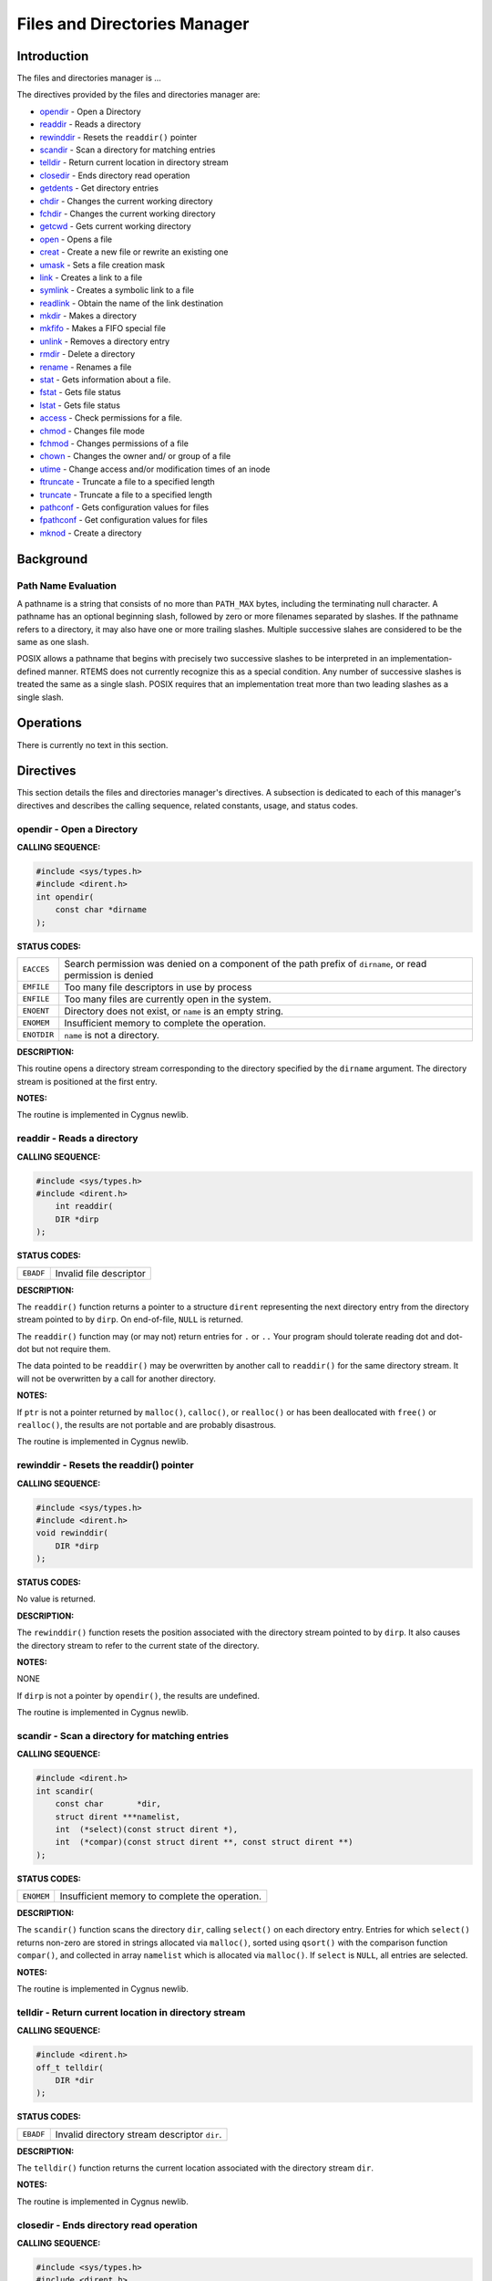 .. comment SPDX-License-Identifier: CC-BY-SA-4.0

.. Copyright (C) 1988, 2002 On-Line Applications Research Corporation (OAR)

Files and Directories Manager
#############################

Introduction
============

The files and directories manager is ...

The directives provided by the files and directories manager are:

- opendir_ - Open a Directory

- readdir_ - Reads a directory

- rewinddir_ - Resets the ``readdir()`` pointer

- scandir_ - Scan a directory for matching entries

- telldir_ - Return current location in directory stream

- closedir_ - Ends directory read operation

- getdents_ - Get directory entries

- chdir_ - Changes the current working directory

- fchdir_ - Changes the current working directory

- getcwd_ - Gets current working directory

- open_ - Opens a file

- creat_ - Create a new file or rewrite an existing one

- umask_ - Sets a file creation mask

- link_ - Creates a link to a file

- symlink_ - Creates a symbolic link to a file

- readlink_ - Obtain the name of the link destination

- mkdir_ - Makes a directory

- mkfifo_ - Makes a FIFO special file

- unlink_ - Removes a directory entry

- rmdir_ - Delete a directory

- rename_ - Renames a file

- stat_ - Gets information about a file.

- fstat_ - Gets file status

- lstat_ - Gets file status

- access_ - Check permissions for a file.

- chmod_ - Changes file mode

- fchmod_ - Changes permissions of a file

- chown_ - Changes the owner and/ or group of a file

- utime_ - Change access and/or modification times of an inode

- ftruncate_ - Truncate a file to a specified length

- truncate_ - Truncate a file to a specified length

- pathconf_ - Gets configuration values for files

- fpathconf_ - Get configuration values for files

- mknod_ - Create a directory

Background
==========

Path Name Evaluation
--------------------

A pathname is a string that consists of no more than ``PATH_MAX`` bytes,
including the terminating null character. A pathname has an optional beginning
slash, followed by zero or more filenames separated by slashes.  If the
pathname refers to a directory, it may also have one or more trailing
slashes. Multiple successive slahes are considered to be the same as one slash.

POSIX allows a pathname that begins with precisely two successive slashes to be
interpreted in an implementation-defined manner. RTEMS does not currently
recognize this as a special condition. Any number of successive slashes is
treated the same as a single slash. POSIX requires that an implementation treat
more than two leading slashes as a single slash.

Operations
==========

There is currently no text in this section.

Directives
==========

This section details the files and directories manager's directives.  A
subsection is dedicated to each of this manager's directives and describes the
calling sequence, related constants, usage, and status codes.

.. _opendir:

opendir - Open a Directory
--------------------------
.. index:: opendir
.. index:: open a directory

**CALLING SEQUENCE:**

.. code-block:: c

    #include <sys/types.h>
    #include <dirent.h>
    int opendir(
        const char *dirname
    );

**STATUS CODES:**

.. list-table::
 :class: rtems-table

 * - ``EACCES``
   - Search permission was denied on a component of the path prefix of
     ``dirname``, or read permission is denied
 * - ``EMFILE``
   - Too many file descriptors in use by process
 * - ``ENFILE``
   - Too many files are currently open in the system.
 * - ``ENOENT``
   - Directory does not exist, or ``name`` is an empty string.
 * - ``ENOMEM``
   - Insufficient memory to complete the operation.
 * - ``ENOTDIR``
   - ``name`` is not a directory.

**DESCRIPTION:**

This routine opens a directory stream corresponding to the
directory specified by the ``dirname`` argument. The
directory stream is positioned at the first entry.

**NOTES:**

The routine is implemented in Cygnus newlib.

.. _readdir:

readdir - Reads a directory
---------------------------
.. index:: readdir
.. index:: reads a directory

**CALLING SEQUENCE:**

.. code-block:: c

    #include <sys/types.h>
    #include <dirent.h>
        int readdir(
        DIR *dirp
    );

**STATUS CODES:**

.. list-table::
 :class: rtems-table

 * - ``EBADF``
   - Invalid file descriptor

**DESCRIPTION:**

The ``readdir()`` function returns a pointer to a structure ``dirent``
representing the next directory entry from the directory stream pointed to by
``dirp``. On end-of-file, ``NULL`` is returned.

The ``readdir()`` function may (or may not) return entries for ``.`` or ``..``
Your program should tolerate reading dot and dot-dot but not require them.

The data pointed to be ``readdir()`` may be overwritten by another call to
``readdir()`` for the same directory stream. It will not be overwritten by a
call for another directory.

**NOTES:**

If ``ptr`` is not a pointer returned by ``malloc()``, ``calloc()``, or
``realloc()`` or has been deallocated with ``free()`` or ``realloc()``, the
results are not portable and are probably disastrous.

The routine is implemented in Cygnus newlib.

.. _rewinddir:

rewinddir - Resets the readdir() pointer
----------------------------------------
.. index:: rewinddir
.. index:: resets the readdir() pointer

**CALLING SEQUENCE:**

.. code-block:: c

    #include <sys/types.h>
    #include <dirent.h>
    void rewinddir(
        DIR *dirp
    );

**STATUS CODES:**

No value is returned.

**DESCRIPTION:**

The ``rewinddir()`` function resets the position associated with the directory
stream pointed to by ``dirp``. It also causes the directory stream to refer to
the current state of the directory.

**NOTES:**

NONE

If ``dirp`` is not a pointer by ``opendir()``, the results are undefined.

The routine is implemented in Cygnus newlib.

.. _scandir:

scandir - Scan a directory for matching entries
-----------------------------------------------
.. index:: scandir
.. index:: scan a directory for matching entries

**CALLING SEQUENCE:**

.. code-block:: c

    #include <dirent.h>
    int scandir(
        const char       *dir,
        struct dirent ***namelist,
        int  (*select)(const struct dirent *),
        int  (*compar)(const struct dirent **, const struct dirent **)
    );

**STATUS CODES:**

.. list-table::
 :class: rtems-table

 * - ``ENOMEM``
   - Insufficient memory to complete the operation.

**DESCRIPTION:**

The ``scandir()`` function scans the directory ``dir``, calling ``select()`` on
each directory entry. Entries for which ``select()`` returns non-zero are
stored in strings allocated via ``malloc()``, sorted using ``qsort()`` with the
comparison function ``compar()``, and collected in array ``namelist`` which is
allocated via ``malloc()``.  If ``select`` is ``NULL``, all entries are
selected.

**NOTES:**

The routine is implemented in Cygnus newlib.

.. _telldir:

telldir - Return current location in directory stream
-----------------------------------------------------
.. index:: telldir
.. index:: return current location in directory stream

**CALLING SEQUENCE:**

.. code-block:: c

    #include <dirent.h>
    off_t telldir(
        DIR *dir
    );

**STATUS CODES:**

.. list-table::
 :class: rtems-table

 * - ``EBADF``
   - Invalid directory stream descriptor ``dir``.

**DESCRIPTION:**

The ``telldir()`` function returns the current location associated with the
directory stream ``dir``.

**NOTES:**

The routine is implemented in Cygnus newlib.

.. _closedir:

closedir - Ends directory read operation
----------------------------------------
.. index:: closedir
.. index:: ends directory read operation

**CALLING SEQUENCE:**

.. code-block:: c

    #include <sys/types.h>
    #include <dirent.h>
    int closedir(
        DIR *dirp
    );

**STATUS CODES:**

.. list-table::
 :class: rtems-table

 * - ``EBADF``
   - Invalid file descriptor

**DESCRIPTION:**

The directory stream associated with ``dirp`` is closed.  The value in ``dirp``
may not be usable after a call to ``closedir()``.

**NOTES:**

NONE

The argument to ``closedir()`` must be a pointer returned by ``opendir()``. If
it is not, the results are not portable and most likely unpleasant.

The routine is implemented in Cygnus newlib.

.. _chdir:

chdir - Changes the current working directory
---------------------------------------------
.. index:: chdir
.. index:: changes the current working directory

**CALLING SEQUENCE:**

.. code-block:: c

    #include <unistd.h>
    int chdir(
        const char *path
    );

**STATUS CODES:**

On error, this routine returns -1 and sets ``errno`` to one of the following:

.. list-table::
 :class: rtems-table

 * - ``EACCES``
   - Search permission is denied for a directory in a file's path prefix.
 * - ``ENAMETOOLONG``
   - Length of a filename string exceeds ``PATH_MAX`` and ``_POSIX_NO_TRUNC``
     is in effect.
 * - ``ENOENT``
   - A file or directory does not exist.
 * - ``ENOTDIR``
   - A component of the specified pathname was not a directory when directory
     was expected.

**DESCRIPTION:**

The ``chdir()`` function causes the directory named by ``path`` to become the
current working directory; that is, the starting point for searches of
pathnames not beginning with a slash.

If ``chdir()`` detects an error, the current working directory is not changed.

**NOTES:**

NONE

.. _fchdir:

fchdir - Changes the current working directory
----------------------------------------------
.. index:: fchdir
.. index:: changes the current working directory

**CALLING SEQUENCE:**

.. code-block:: c

    #include <unistd.h>
    int fchdir(
        int fd
    );

**STATUS CODES:**

On error, this routine returns -1 and sets ``errno`` to one of the following:

.. list-table::
 :class: rtems-table

 * - ``EACCES``
   - Search permission is denied for a directory in a file's path prefix.
 * - ``ENAMETOOLONG``
   - Length of a filename string exceeds ``PATH_MAX`` and ``_POSIX_NO_TRUNC``
     is in effect.
 * - ``ENOENT``
   - A file or directory does not exist.
 * - ``ENOTDIR``
   - A component of the specified pathname was not a directory when directory
     was expected.

**DESCRIPTION:**

The ``fchdir()`` function causes the directory named by ``fd`` to become the
current working directory; that is, the starting point for searches of
pathnames not beginning with a slash.

If ``fchdir()`` detects an error, the current working directory is not changed.

**NOTES:**

NONE

.. _getcwd:

getcwd - Gets current working directory
---------------------------------------
.. index:: getcwd
.. index:: gets current working directory

**CALLING SEQUENCE:**

.. code-block:: c

    #include <unistd.h>
    int getcwd( void );

**STATUS CODES:**

.. list-table::
 :class: rtems-table

 * - ``EINVAL``
   - Invalid argument
 * - ``ERANGE``
   - Result is too large
 * - ``EACCES``
   - Search permission is denied for a directory in a file's path prefix.

**DESCRIPTION:**

The ``getcwd()`` function copies the absolute pathname of the current working
directory to the character array pointed to by ``buf``. The ``size`` argument
is the number of bytes available in ``buf``

**NOTES:**

There is no way to determine the maximum string length that ``fetcwd()`` may
need to return. Applications should tolerate getting ``ERANGE`` and allocate a
larger buffer.

It is possible for ``getcwd()`` to return EACCES if, say, ``login`` puts the
process into a directory without read access.

The 1988 standard uses ``int`` instead of ``size_t`` for the second parameter.

.. _open:

open - Opens a file
-------------------
.. index:: open
.. index:: opens a file

**CALLING SEQUENCE:**

.. code-block:: c

    #include <sys/types.h>
    #include <sys/stat.h>
    #include <fcntl.h>
    int open(
        const char *path,
        int         oflag,
        mode_t      mode
    );

**STATUS CODES:**

.. list-table::
 :class: rtems-table

 * - ``EACCES``
   - Search permission is denied for a directory in a file's path prefix.
 * - ``EEXIST``
   - The named file already exists.
 * - ``EINTR``
   - Function was interrupted by a signal.
 * - ``EISDIR``
   - Attempt to open a directory for writing or to rename a file to be a
     directory.
 * - ``EMFILE``
   - Too many file descriptors are in use by this process.
 * - ``ENAMETOOLONG``
   - Length of a filename string exceeds ``PATH_MAX`` and ``_POSIX_NO_TRUNC``
     is in effect.
 * - ``ENFILE``
   - Too many files are currently open in the system.
 * - ``ENOENT``
   - A file or directory does not exist.
 * - ``ENOSPC``
   - No space left on disk.
 * - ``ENOTDIR``
   - A component of the specified pathname was not a directory when a directory
     was expected.
 * - ``ENXIO``
   - No such device. This error may also occur when a device is not ready, for
     example, a tape drive is off-line.
 * - ``EROFS``
   - Read-only file system.

**DESCRIPTION:**

The ``open`` function establishes a connection between a file and a file
descriptor. The file descriptor is a small integer that is used by I/O
functions to reference the file. The ``path`` argument points to the pathname
for the file.

The ``oflag`` argument is the bitwise inclusive OR of the values of symbolic
constants. The programmer must specify exactly one of the following three
symbols:

.. list-table::
 :class: rtems-table

 * - ``O_RDONLY``
   - Open for reading only.
 * - ``O_WRONLY``
   - Open for writing only.
 * - ``O_RDWR``
   - Open for reading and writing.

Any combination of the following symbols may also be used.

.. list-table::
 :class: rtems-table

 * - ``O_APPEND``
   - Set the file offset to the end-of-file prior to each write.
 * - ``O_CREAT``
   - If the file does not exist, allow it to be created. This flag indicates
     that the ``mode`` argument is present in the call to ``open``.
 * - ``O_EXCL``
   - This flag may be used only if ``O_CREAT`` is also set. It causes the call
     to ``open`` to fail if the file already exists.
 * - ``O_NOCTTY``
   - Do not assign controlling terminal.
 * - ``O_NONBLOCK``
   - Do no wait for the device or file to be ready or available. After the file
     is open, the ``read`` and ``write`` calls return immediately. If the
     process would be delayed in the read or write opermation, -1 is returned
     and``errno`` is set to ``EAGAIN`` instead of blocking the caller.
 * - ``O_TRUNC``
   - This flag should be used only on ordinary files opened for writing. It
     causes the file to be tuncated to zero length..

Upon successful completion, ``open`` returns a non-negative file descriptor.

**NOTES:**

NONE

.. _creat:

creat - Create a new file or rewrite an existing one
----------------------------------------------------
.. index:: creat
.. index:: create a new file or rewrite an existing one

**CALLING SEQUENCE:**

.. code-block:: c

    #include <sys/types.h>
    #include <sys/stat.h>
    #include <fcntl.h>
    int creat(
        const char *path,
        mode_t      mode
    );

**STATUS CODES:**

.. list-table::
 :class: rtems-table

 * - ``EEXIST``
   - ``path`` already exists and ``O_CREAT`` and ``O_EXCL`` were used.
 * - ``EISDIR``
   - ``path`` refers to a directory and the access requested involved writing
 * - ``ETXTBSY``
   - ``path`` refers to an executable image which is currently being executed
     and write access was requested
 * - ``EFAULT``
   - ``path`` points outside your accessible address space
 * - ``EACCES``
   - The requested access to the file is not allowed, or one of the directories
     in ``path`` did not allow search (execute) permission.
 * - ``ENAMETOOLONG``
   - ``path`` was too long.
 * - ``ENOENT``
   - A directory component in ``path`` does not exist or is a dangling symbolic
     link.
 * - ``ENOTDIR``
   - A component used as a directory in ``path`` is not, in fact, a directory.
 * - ``EMFILE``
   - The process alreadyh has the maximum number of files open.
 * - ``ENFILE``
   - The limit on the total number of files open on the system has been
     reached.
 * - ``ENOMEM``
   - Insufficient kernel memory was available.
 * - ``EROFS``
   - ``path`` refers to a file on a read-only filesystem and write access was
     requested

**DESCRIPTION:**

``creat`` attempts to create a file and return a file descriptor for use in
read, write, etc.

**NOTES:**

NONE

The routine is implemented in Cygnus newlib.

.. _umask:

umask - Sets a file creation mask.
----------------------------------
.. index:: umask
.. index:: sets a file creation mask.

**CALLING SEQUENCE:**

.. code-block:: c

    #include <sys/types.h>
    #include <sys/stat.h>
    mode_t umask(
        mode_t cmask
    );

**STATUS CODES:**

**DESCRIPTION:**

The ``umask()`` function sets the process file creation mask to ``cmask``.  The
file creation mask is used during ``open()``, ``creat()``, ``mkdir()``,
``mkfifo()`` calls to turn off permission bits in the ``mode`` argument.  Bit
positions that are set in ``cmask`` are cleared in the mode of the created
file.

**NOTES:**

NONE

The ``cmask`` argument should have only permission bits set. All other bits
should be zero.

In a system which supports multiple processes, the file creation mask is
inherited across ``fork()`` and ``exec()`` calls. This makes it possible to
alter the default permission bits of created files. RTEMS does not support
multiple processes so this behavior is not possible.

.. _link:

link - Creates a link to a file
-------------------------------
.. index:: link
.. index:: creates a link to a file

**CALLING SEQUENCE:**

.. code-block:: c

    #include <unistd.h>
    int link(
        const char *existing,
        const char *new
    );

**STATUS CODES:**

.. list-table::
 :class: rtems-table

 * - ``EACCES``
   - Search permission is denied for a directory in a file's path prefix
 * - ``EEXIST``
   - The named file already exists.
 * - ``EMLINK``
   - The number of links would exceed ``LINK_MAX``.
 * - ``ENAMETOOLONG``
   - Length of a filename string exceeds ``PATH_MAX`` and ``_POSIX_NO_TRUNC``
     is in effect.
 * - ``ENOENT``
   - A file or directory does not exist.
 * - ``ENOSPC``
   - No space left on disk.
 * - ``ENOTDIR``
   - A component of the specified pathname was not a directory when a directory
     was expected.
 * - ``EPERM``
   - Operation is not permitted. Process does not have the appropriate
     priviledges or permissions to perform the requested operations.
 * - ``EROFS``
   - Read-only file system.
 * - ``EXDEV``
   - Attempt to link a file to another file system.

**DESCRIPTION:**

The ``link()`` function atomically creates a new link for an existing file and
increments the link count for the file.

If the ``link()`` function fails, no directories are modified.

The ``existing`` argument should not be a directory.

The caller may (or may not) need permission to access the existing file.

**NOTES:**

NONE

.. _symlink:

symlink - Creates a symbolic link to a file
-------------------------------------------
.. index:: symlink
.. index:: creates a symbolic link to a file

**CALLING SEQUENCE:**

.. code-block:: c

    #include <unistd.h>
    int symlink(
        const char *topath,
        const char *frompath
    );

**STATUS CODES:**

.. list-table::
 :class: rtems-table

 * - ``EACCES``
   - Search permission is denied for a directory in a file's path prefix
 * - ``EEXIST``
   - The named file already exists.
 * - ``ENAMETOOLONG``
   - Length of a filename string exceeds ``PATH_MAX`` and ``_POSIX_NO_TRUNC``
     is in effect.
 * - ``ENOENT``
   - A file or directory does not exist.
 * - ``ENOSPC``
   - No space left on disk.
 * - ``ENOTDIR``
   - A component of the specified pathname was not a directory when a directory
     was expected.
 * - ``EPERM``
   - Operation is not permitted. Process does not have the appropriate
     priviledges or permissions to perform the requested operations.
 * - ``EROFS``
   - Read-only file system.

**DESCRIPTION:**

The ``symlink()`` function creates a symbolic link from the frombath to the
topath. The symbolic link will be interpreted at run-time.

If the ``symlink()`` function fails, no directories are modified.

The caller may (or may not) need permission to access the existing file.

**NOTES:**

NONE

.. _readlink:

readlink - Obtain the name of a symbolic link destination
---------------------------------------------------------
.. index:: readlink
.. index:: obtain the name of a symbolic link destination

**CALLING SEQUENCE:**

.. code-block:: c

    #include <unistd.h>
    int readlink(
        const char *path,
        char       *buf,
        size_t      bufsize
    );

**STATUS CODES:**

.. list-table::
 :class: rtems-table

 * - ``EACCES``
   - Search permission is denied for a directory in a file's path prefix
 * - ``ENAMETOOLONG``
   - Length of a filename string exceeds ``PATH_MAX`` and ``_POSIX_NO_TRUNC``
     is in effect.
 * - ``ENOENT``
   - A file or directory does not exist.
 * - ``ENOTDIR``
   - A component of the prefix pathname was not a directory when a directory
     was expected.
 * - ``ELOOP``
   - Too many symbolic links were encountered in the pathname.
 * - ``EINVAL``
   - The pathname does not refer to a symbolic link
 * - ``EFAULT``
   - An invalid pointer was passed into the ``readlink()`` routine.

**DESCRIPTION:**

The ``readlink()`` function places the symbolic link destination into ``buf``
argument and returns the number of characters copied.

If the symbolic link destination is longer than bufsize characters the name
will be truncated.

**NOTES:**

NONE

.. _mkdir:

mkdir - Makes a directory
-------------------------
.. index:: mkdir
.. index:: makes a directory

**CALLING SEQUENCE:**

.. code-block:: c

    #include <sys/types.h>
    #include <sys/stat.h>
    int mkdir(
        const char *path,
        mode_t      mode
    );

**STATUS CODES:**

.. list-table::
 :class: rtems-table

 * - ``EACCES``
   - Search permission is denied for a directory in a file's path prefix
 * - ``EEXIST``
   - The name file already exist.
 * - ``EMLINK``
   - The number of links would exceed ``LINK_MAX``
 * - ``ENAMETOOLONG``
   - Length of a filename string exceeds ``PATH_MAX`` and ``_POSIX_NO_TRUNC``
     is in effect.
 * - ``ENOENT``
   - A file or directory does not exist.
 * - ``ENOSPC``
   - No space left on disk.
 * - ``ENOTDIR``
   - A component of the specified pathname was not a directory when a directory
     was expected.
 * - ``EROFS``
   - Read-only file system.

**DESCRIPTION:**

The ``mkdir()`` function creates a new diectory named ``path``. The permission
bits (modified by the file creation mask) are set from ``mode``.  The owner and
group IDs for the directory are set from the effective user ID and group ID.

The new directory may (or may not) contain entries for ``.`` and ``..`` but is
otherwise empty.

**NOTES:**

NONE

.. _mkfifo:

mkfifo - Makes a FIFO special file
----------------------------------
.. index:: mkfifo
.. index:: makes a fifo special file

**CALLING SEQUENCE:**

.. code-block:: c

    #include <sys/types.h>
    #include <sys/stat.h>
    int mkfifo(
        const char *path,
        mode_t      mode
    );

**STATUS CODES:**

.. list-table::
 :class: rtems-table

 * - ``EACCES``
   - Search permission is denied for a directory in a file's path prefix
 * - ``EEXIST``
   - The named file already exists.
 * - ``ENOENT``
   - A file or directory does not exist.
 * - ``ENOSPC``
   - No space left on disk.
 * - ``ENOTDIR``
   - A component of the specified ``path`` was not a directory when a directory
     was expected.
 * - ``EROFS``
   - Read-only file system.

**DESCRIPTION:**

The ``mkfifo()`` function creates a new FIFO special file named ``path``.  The
permission bits (modified by the file creation mask) are set from ``mode``. The
owner and group IDs for the FIFO are set from the efective user ID and
group ID.

**NOTES:**

NONE

.. _unlink:

unlink - Removes a directory entry
----------------------------------
.. index:: unlink
.. index:: removes a directory entry

**CALLING SEQUENCE:**

.. code-block:: c

    #include <unistd.h>
    int unlink(
        const char path
    );

**STATUS CODES:**

.. list-table::
 :class: rtems-table

 * - ``EACCES``
   - Search permission is denied for a directory in a file's path prefix
 * - ``EBUSY``
   - The directory is in use.
 * - ``ENAMETOOLONG``
   - Length of a filename string exceeds ``PATH_MAX`` and ``_POSIX_NO_TRUNC``
     is in effect.
 * - ``ENOENT``
   - A file or directory does not exist.
 * - ``ENOTDIR``
   - A component of the specified ``path`` was not a directory when a directory
     was expected.
 * - ``EPERM``
   - Operation is not permitted. Process does not have the appropriate
     priviledges or permissions to perform the requested operations.
 * - ``EROFS``
   - Read-only file system.

**DESCRIPTION:**

The ``unlink`` function removes the link named by ``path`` and decrements the
link count of the file referenced by the link. When the link count goes to zero
and no process has the file open, the space occupied by the file is freed and
the file is no longer accessible.

**NOTES:**

NONE

.. _rmdir:

rmdir - Delete a directory
--------------------------
.. index:: rmdir
.. index:: delete a directory

**CALLING SEQUENCE:**

.. code-block:: c

    #include <unistd.h>
    int rmdir(
        const char *pathname
    );

**STATUS CODES:**

.. list-table::
 :class: rtems-table

 * - ``EPERM``
   - The filesystem containing ``pathname`` does not support the removal of
     directories.
 * - ``EFAULT``
   - ``pathname`` points ouside your accessible address space.
 * - ``EACCES``
   - Write access to the directory containing ``pathname`` was not allowed for
     the process's effective uid, or one of the directories in``pathname`` did
     not allow search (execute) permission.
 * - ``EPERM``
   - The directory containing ``pathname`` has the stickybit (S_ISVTX) set and
     the process's effective uid is neither the uid of the file to be delected
     nor that of the director containing it.
 * - ``ENAMETOOLONG``
   - ``pathname`` was too long.
 * - ``ENOENT``
   - A dirctory component in ``pathname`` does not exist or is a dangling
     symbolic link.
 * - ``ENOTDIR``
   - ``pathname``, or a component used as a directory in ``pathname``, is not,
     in fact, a directory.
 * - ``ENOTEMPTY``
   - ``pathname`` contains entries other than . and .. .
 * - ``EBUSY``
   - ``pathname`` is the current working directory or root directory of some
     process
 * - ``EBUSY``
   - ``pathname`` is the current directory or root directory of some process.
 * - ``ENOMEM``
   - Insufficient kernel memory was available
 * - ``EROGS``
   - ``pathname`` refers to a file on a read-only filesystem.
 * - ``ELOOP``
   - ``pathname`` contains a reference to a circular symbolic link

**DESCRIPTION:**

``rmdir`` deletes a directory, which must be empty

**NOTES:**

NONE

.. _rename:

rename - Renames a file
-----------------------
.. index:: rename
.. index:: renames a file

**CALLING SEQUENCE:**

.. code-block:: c

    #include <unistd.h>
    int rename(
        const char *old,
        const char *new
    );

**STATUS CODES:**

.. list-table::
 :class: rtems-table

 * - ``EACCES``
   - Search permission is denied for a directory in a file's path prefix.
 * - ``EBUSY``
   - The directory is in use.
 * - ``EEXIST``
   - The named file already exists.
 * - ``EINVAL``
   - Invalid argument.
 * - ``EISDIR``
   - Attempt to open a directory for writing or to rename a file to be a
     directory.
 * - ``EMLINK``
   - The number of links would exceed ``LINK_MAX``.
 * - ``ENAMETOOLONG``
   - Length of a filename string exceeds ``PATH_MAX`` and ``_POSIX_NO_TRUNC``
     is in effect.
 * - ``ENOENT``
   - A file or directory does no exist.
 * - ``ENOSPC``
   - No space left on disk.
 * - ``ENOTDIR``
   - A component of the specified pathname was not a directory when a directory
     was expected.
 * - ``ENOTEMPTY``
   - Attempt to delete or rename a non-empty directory.
 * - ``EROFS``
   - Read-only file system
 * - ``EXDEV``
   - Attempt to link a file to another file system.

**DESCRIPTION:**

The ``rename()`` function causes the file known bo ``old`` to now be known as
``new``.

Ordinary files may be renamed to ordinary files, and directories may be renamed
to directories; however, files cannot be converted using ``rename()``. The
``new`` pathname may not contain a path prefix of ``old``.

**NOTES:**

If a file already exists by the name ``new``, it is removed. The ``rename()``
function is atomic. If the ``rename()`` detects an error, no files are
removed. This guarantees that the ``rename("x", "x")`` does not remove ``x``.

You may not rename dot or dot-dot.

The routine is implemented in Cygnus newlib using ``link()`` and ``unlink()``.

.. _stat:

stat - Gets information about a file
------------------------------------
.. index:: stat
.. index:: gets information about a file

**CALLING SEQUENCE:**

.. code-block:: c

    #include <sys/types.h>
    #include <sys/stat.h>
    int stat(
        const char  *path,
        struct stat *buf
    );

**STATUS CODES:**

.. list-table::
 :class: rtems-table

 * - ``EACCES``
   - Search permission is denied for a directory in a file's path prefix.
 * - ``EBADF``
   - Invalid file descriptor.
 * - ``ENAMETOOLONG``
   - Length of a filename string exceeds ``PATH_MAX`` and ``_POSIX_NO_TRUNC``
     is in effect.
 * - ``ENOENT``
   - A file or directory does not exist.
 * - ``ENOTDIR``
   - A component of the specified pathname was not a directory when a directory
     was expected.

**DESCRIPTION:**

The ``path`` argument points to a pathname for a file. Read, write, or execute
permission for the file is not required, but all directories listed in ``path``
must be searchable. The ``stat()`` function obtains information about the named
file and writes it to the area pointed to by ``buf``.

**NOTES:**

NONE

.. _fstat:

fstat - Gets file status
------------------------
.. index:: fstat
.. index:: gets file status

**CALLING SEQUENCE:**

.. code-block:: c

    #include <sys/types.h>
    #include <sys/stat.h>
    int fstat(
        int          fildes,
        struct stat *buf
    );

**STATUS CODES:**

.. list-table::
 :class: rtems-table

 * - ``EBADF``
   - Invalid file descriptor

**DESCRIPTION:**

The ``fstat()`` function obtains information about the file associated with
``fildes`` and writes it to the area pointed to by the ``buf`` argument.

**NOTES:**

If the filesystem object referred to by ``fildes`` is a link, then the
information returned in ``buf`` refers to the destination of that link.  This
is in contrast to ``lstat()`` which does not follow the link.

.. _lstat:

lstat - Gets file status
------------------------
.. index:: lstat
.. index:: gets file status

**CALLING SEQUENCE:**

.. code-block:: c

    #include <sys/types.h>
    #include <sys/stat.h>
    int lstat(
        int          fildes,
        struct stat *buf
    );

**STATUS CODES:**

.. list-table::
 :class: rtems-table

 * - ``EBADF``
   - Invalid file descriptor

**DESCRIPTION:**

The ``lstat()`` function obtains information about the file associated with
``fildes`` and writes it to the area pointed to by the ``buf`` argument.

**NOTES:**

If the filesystem object referred to by ``fildes`` is a link, then the
information returned in ``buf`` refers to the link itself.  This is in contrast
to ``fstat()`` which follows the link.

The ``lstat()`` routine is defined by BSD 4.3 and SVR4 and not included in
POSIX 1003.1b-1996.

.. _access:

access - Check permissions for a file
-------------------------------------
.. index:: access
.. index:: check permissions for a file

**CALLING SEQUENCE:**

.. code-block:: c

    #include <unistd.h>
    int access(
        const char *pathname,
        int         mode
    );

**STATUS CODES:**

.. list-table::
 :class: rtems-table

 * - ``EACCES``
   - The requested access would be denied, either to the file itself or one of
     the directories in ``pathname``.
 * - ``EFAULT``
   - ``pathname`` points outside your accessible address space.
 * - ``EINVAL``
   - ``Mode`` was incorrectly specified.
 * - ``ENAMETOOLONG``
   - ``pathname`` is too long.
 * - ``ENOENT``
   - A directory component in ``pathname`` would have been accessible but does
     not exist or was a dangling symbolic link.
 * - ``ENOTDIR``
   - A component used as a directory in ``pathname`` is not, in fact, a
     directory.
 * - ``ENOMEM``
   - Insufficient kernel memory was available.

**DESCRIPTION:**

``Access`` checks whether the process would be allowed to read, write or test
for existence of the file (or other file system object) whose name is
``pathname``. If ``pathname`` is a symbolic link permissions of the file
referred by this symbolic link are tested.

``Mode`` is a mask consisting of one or more of ``R_OK``, ``W_OK``, ``X_OK``
and ``F_OK``.

**NOTES:**

NONE

.. _chmod:

chmod - Changes file mode.
--------------------------
.. index:: chmod
.. index:: changes file mode.

**CALLING SEQUENCE:**

.. code-block:: c

    #include <sys/types.h>
    #include <sys/stat.h>
    int chmod(
        const char *path,
        mode_t      mode
    );

**STATUS CODES:**

.. list-table::
 :class: rtems-table

 * - ``EACCES``
   - Search permission is denied for a directory in a file's path prefix
 * - ``ENAMETOOLONG``
   - Length of a filename string exceeds ``PATH_MAX`` and ``_POSIX_NO_TRUNC``
     is in effect.
 * - ``ENOENT``
   - A file or directory does not exist.
 * - ``ENOTDIR``
   - A component of the specified pathname was not a directory when a directory
     was expected.
 * - ``EPERM``
   - Operation is not permitted. Process does not have the appropriate
     priviledges or permissions to perform the requested operations.
 * - ``EROFS``
   - Read-only file system.

**DESCRIPTION:**

Set the file permission bits, the set user ID bit, and the set group ID bit for
the file named by ``path`` to ``mode``. If the effective user ID does not match
the owner of the file and the calling process does not have the appropriate
privileges, ``chmod()`` returns -1 and sets ``errno`` to ``EPERM``.

**NOTES:**

NONE

.. _fchmod:

fchmod - Changes permissions of a file
--------------------------------------
.. index:: fchmod
.. index:: changes permissions of a file

**CALLING SEQUENCE:**

.. code-block:: c

    #include <sys/types.h>
    #include <sys/stat.h>
    int fchmod(
        int    fildes,
        mode_t mode
    );

**STATUS CODES:**

.. list-table::
 :class: rtems-table

 * - ``EACCES``
   - Search permission is denied for a directory in a file's path prefix.
 * - ``EBADF``
   - The descriptor is not valid.
 * - ``EFAULT``
   - ``path`` points outside your accessible address space.
 * - ``EIO``
   - A low-level I/o error occurred while modifying the inode.
 * - ``ELOOP``
   - ``path`` contains a circular reference
 * - ``ENAMETOOLONG``
   - Length of a filename string exceeds ``PATH_MAX`` and ``_POSIX_NO_TRUNC``
     is in effect.
 * - ``ENOENT``
   - A file or directory does no exist.
 * - ``ENOMEM``
   - Insufficient kernel memory was avaliable.
 * - ``ENOTDIR``
   - A component of the specified pathname was not a directory when a directory
     was expected.
 * - ``EPERM``
   - The effective UID does not match the owner of the file, and is not zero
 * - ``EROFS``
   - Read-only file system

**DESCRIPTION:**

The mode of the file given by ``path`` or referenced by ``filedes`` is changed.

**NOTES:**

NONE

.. _getdents:

getdents - Get directory entries
--------------------------------
.. index:: getdents
.. index:: get directory entries

**CALLING SEQUENCE:**

.. code-block:: c

    #include <unistd.h>
    #include <linux/dirent.h>
    #include <linux/unistd.h>
    long getdents(
        int   dd_fd,
        char *dd_buf,
        int   dd_len
    );

**STATUS CODES:**

A successful call to ``getdents`` returns th the number of bytes read.  On end
of directory, 0 is returned. When an error occurs, -1 is returned, and
``errno`` is set appropriately.

.. list-table::
 :class: rtems-table

 * - ``EBADF``
   - Invalid file descriptor ``fd``.
 * - ``EFAULT``
   - Argument points outside the calling process's address space.
 * - ``EINVAL``
   - Result buffer is too small.
 * - ``ENOENT``
   - No such directory.
 * - ``ENOTDIR``
   - File descriptor does not refer to a directory.

**DESCRIPTION:**

``getdents`` reads several ``dirent`` structures from the directory pointed by
``fd`` into the memory area pointed to by ``dirp``. The parameter ``count`` is
the size of the memory area.

**NOTES:**

NONE

.. _chown:

chown - Changes the owner and/or group of a file.
-------------------------------------------------
.. index:: chown
.. index:: changes the owner and/or group of a file.

**CALLING SEQUENCE:**

.. code-block:: c

    #include <sys/types.h>
    #include <unistd.h>
    int chown(
        const char *path,
        uid_t       owner,
        gid_t       group
    );

**STATUS CODES:**

.. list-table::
 :class: rtems-table

 * - ``EACCES``
   - Search permission is denied for a directory in a file's path prefix
 * - ``EINVAL``
   - Invalid argument
 * - ``ENAMETOOLONG``
   - Length of a filename string exceeds ``PATH_MAX`` and ``_POSIX_NO_TRUNC``
     is in effect.
 * - ``ENOENT``
   - A file or directory does not exist.
 * - ``ENOTDIR``
   - A component of the specified pathname was not a directory when a directory
     was expected.
 * - ``EPERM``
   - Operation is not permitted. Process does not have the appropriate
     priviledges or permissions to perform the requested operations.
 * - ``EROFS``
   - Read-only file system.

**DESCRIPTION:**

The user ID and group ID of the file named by ``path`` are set to ``owner`` and
``path``, respectively.

For regular files, the set group ID (``S_ISGID``) and set user ID (``S_ISUID``)
bits are cleared.

Some systems consider it a security violation to allow the owner of a file to
be changed, If users are billed for disk space usage, loaning a file to another
user could result in incorrect billing. The ``chown()`` function may be
restricted to privileged users for some or all files. The group ID can still be
changed to one of the supplementary group IDs.

**NOTES:**

This function may be restricted for some file. The ``pathconf`` function can be
used to test the ``_PC_CHOWN_RESTRICTED`` flag.

.. _utime:

utime - Change access and/or modification times of an inode
-----------------------------------------------------------
.. index:: utime
.. index:: change access and/or modification times of an inode

**CALLING SEQUENCE:**

.. code-block:: c

    #include <sys/types.h>
    int utime(
        const char     *filename,
        struct utimbuf *buf
    );

**STATUS CODES:**

.. list-table::
 :class: rtems-table

 * - ``EACCES``
   - Permission to write the file is denied
 * - ``ENOENT``
   - ``Filename`` does not exist

**DESCRIPTION:**

``Utime`` changes the access and modification times of the inode specified by
``filename`` to the ``actime`` and ``modtime`` fields of ``buf``
respectively. If ``buf`` is ``NULL``, then the access and modification times of the
file are set to the current time.

**NOTES:**

NONE

.. _ftruncate:

ftruncate - truncate a file to a specified length
-------------------------------------------------
.. index:: ftruncate
.. index:: truncate a file to a specified length

**CALLING SEQUENCE:**

.. code-block:: c

    #include <unistd.h>
    int ftrunctate(
        int    fd,
        size_t length
    );

**STATUS CODES:**

.. list-table::
 :class: rtems-table

 * - ``ENOTDIR``
   - A component of the path prefix is not a directory.
 * - ``EINVAL``
   - The pathname contains a character with the high-order bit set.
 * - ``ENAMETOOLONG``
   - The length of the specified pathname exceeds ``PATH_MAX`` bytes, or the length
     of a component of the pathname exceeds ``NAME_MAX`` bytes.
 * - ``ENOENT``
   - The named file does not exist.
 * - ``EACCES``
   - The named file is not writable by the user.
 * - ``EACCES``
   - Search permission is denied for a component of the path prefix.
 * - ``ELOOP``
   - Too many symbolic links were encountered in translating the pathname
 * - ``EISDIR``
   - The named file is a directory.
 * - ``EROFS``
   - The named file resides on a read-only file system
 * - ``ETXTBSY``
   - The file is a pure procedure (shared text) file that is being executed
 * - ``EIO``
   - An I/O error occurred updating the inode.
 * - ``EFAULT``
   - ``Path`` points outside the process's allocated address space.
 * - ``EBADF``
   - The ``fd`` is not a valid descriptor.

**DESCRIPTION:**

``truncate()`` causes the file named by ``path`` or referenced by ``fd`` to be
truncated to at most ``length`` bytes in size. If the file previously was
larger than this size, the extra data is lost. With ``ftruncate()``, the file
must be open for writing.

**NOTES:**

NONE

.. _truncate:

truncate - truncate a file to a specified length
------------------------------------------------
.. index:: truncate
.. index:: truncate a file to a specified length

**CALLING SEQUENCE:**

.. code-block:: c

    #include <unistd.h>
    int trunctate(
        const char *path,
        size_t      length
    );

**STATUS CODES:**

.. list-table::
 :class: rtems-table

 * - ``ENOTDIR``
   - A component of the path prefix is not a directory.
 * - ``EINVAL``
   - The pathname contains a character with the high-order bit set.
 * - ``ENAMETOOLONG``
   - The length of the specified pathname exceeds ``PATH_MAX`` bytes, or the length
     of a component of the pathname exceeds ``NAME_MAX`` bytes.
 * - ``ENOENT``
   - The named file does not exist.
 * - ``EACCES``
   - The named file is not writable by the user.
 * - ``EACCES``
   - Search permission is denied for a component of the path prefix.
 * - ``ELOOP``
   - Too many symbolic links were encountered in translating the pathname
 * - ``EISDIR``
   - The named file is a directory.
 * - ``EROFS``
   - The named file resides on a read-only file system
 * - ``ETXTBSY``
   - The file is a pure procedure (shared text) file that is being executed
 * - ``EIO``
   - An I/O error occurred updating the inode.
 * - ``EFAULT``
   - ``Path`` points outside the process's allocated address space.
 * - ``EBADF``
   - The ``fd`` is not a valid descriptor.

**DESCRIPTION:**

``truncate()`` causes the file named by ``path`` or referenced by``fd`` to be
truncated to at most ``length`` bytes in size. If the file previously was
larger than this size, the extra data is lost. With ``ftruncate()``, the file
must be open for writing.

**NOTES:**

NONE

.. _pathconf:

pathconf - Gets configuration values for files
----------------------------------------------
.. index:: pathconf
.. index:: gets configuration values for files

**CALLING SEQUENCE:**

.. code-block:: c

    #include <unistd.h>
    int pathconf(
        const char *path,
        int         name
    );

**STATUS CODES:**

.. list-table::
 :class: rtems-table

 * - ``EINVAL``
   - Invalid argument
 * - ``EACCES``
   - Permission to write the file is denied
 * - ``ENAMETOOLONG``
   - Length of a filename string exceeds ``PATH_MAX`` and ``_POSIX_NO_TRUNC``
     is in effect.
 * - ``ENOENT``
   - A file or directory does not exist
 * - ``ENOTDIR``
   - A component of the specified ``path`` was not a directory whan a directory
     was expected.

**DESCRIPTION:**

``pathconf()`` gets a value for the configuration option ``name`` for the open
file descriptor ``filedes``.

The possible values for ``name`` are:

.. list-table::
 :class: rtems-table

 * - ``_PC_LINK_MAX``
   - Returns the maximum number of links to the file. If ``filedes`` or``path``
     refer to a directory, then the value applies to the whole directory. The
     corresponding macro is ``_POSIX_LINK_MAX``.
 * - ``_PC_MAX_CANON``
   - Returns the maximum length of a formatted input line, where ``filedes`` or
     ``path`` must refer to a terminal. The corresponding macro is
     ``_POSIX_MAX_CANON``.
 * - ``_PC_MAX_INPUT``
   - Returns the maximum length of an input line, where ``filedes`` or ``path``
     must refer to a terminal. The corresponding macro is``_POSIX_MAX_INPUT``.
 * - ``_PC_NAME_MAX``
   - Returns the maximum length of a filename in the directory ``path`` or
     ``filedes``. The process is allowed to create. The corresponding macro is
     ``_POSIX_NAME_MAX``.
 * - ``_PC_PATH_MAX``
   - returns the maximum length of a relative pathname when ``path``
     or``filedes`` is the current working directory. The corresponding macro is
     ``_POSIX_PATH_MAX``.
 * - ``_PC_PIPE_BUF``
   - returns the size of the pipe buffer, where ``filedes`` must refer to a
     pipe or FIFO and ``path`` must refer to a FIFO. The corresponding macro is
     ``_POSIX_PIPE_BUF``.
 * - ``_PC_CHOWN_RESTRICTED``
   - Returns nonzero if the ``chown(2)`` call may not be used on this
     file. If``filedes`` or ``path`` refer to a directory, then this applies to
     all files in that directory. The corresponding macro is
     ``_POSIX_CHOWN_RESTRICTED``.

**NOTES:**

Files with name lengths longer than the value returned for ``name`` equal
``_PC_NAME_MAX`` may exist in the given directory.

.. _fpathconf:

fpathconf - Gets configuration values for files
-----------------------------------------------
.. index:: fpathconf
.. index:: gets configuration values for files

**CALLING SEQUENCE:**

.. code-block:: c

    #include <unistd.h>
    int fpathconf(
        int filedes,
        int name
    );

**STATUS CODES:**

.. list-table::
 :class: rtems-table

 * - ``EINVAL``
   - Invalid argument
 * - ``EACCES``
   - Permission to write the file is denied
 * - ``ENAMETOOLONG``
   - Length of a filename string exceeds ``PATH_MAX`` and ``_POSIX_NO_TRUNC``
     is in effect.
 * - ``ENOENT``
   - A file or directory does not exist
 * - ``ENOTDIR``
   - A component of the specified ``path`` was not a directory whan a directory
     was expected.

**DESCRIPTION:**

``pathconf()`` gets a value for the configuration option ``name`` for the open
file descriptor ``filedes``.

The possible values for name are:

.. list-table::
 :class: rtems-table

 * - ``_PC_LINK_MAX``
   - Returns the maximum number of links to the file. If ``filedes`` or
     ``path`` refer to a directory, then the value applies to the whole
     directory. The corresponding macro is ``_POSIX_LINK_MAX``.
 * - ``_PC_MAX_CANON``
   - returns the maximum length of a formatted input line, where ``filedes`` or
     ``path`` must refer to a terminal. The corresponding macro is
     ``_POSIX_MAX_CANON``.
 * - ``_PC_MAX_INPUT``
   - Returns the maximum length of an input line, where ``filedes`` or ``path``
     must refer to a terminal. The corresponding macro is ``_POSIX_MAX_INPUT``.
 * - ``_PC_NAME_MAX``
   - Returns the maximum length of a filename in the directory ``path`` or
     ``filedes``. The process is allowed to create. The corresponding macro is
     ``_POSIX_NAME_MAX``.
 * - ``_PC_PATH_MAX``
   - Returns the maximum length of a relative pathname when ``path`` or
     ``filedes`` is the current working directory. The corresponding macro is
     ``_POSIX_PATH_MAX``.
 * - ``_PC_PIPE_BUF``
   - Returns the size of the pipe buffer, where ``filedes`` must refer to a
     pipe or FIFO and ``path`` must refer to a FIFO. The corresponding macro is
     ``_POSIX_PIPE_BUF``.
 * - ``_PC_CHOWN_RESTRICTED``
   - Returns nonzero if the ``chown()`` call may not be used on this file. If
     ``filedes`` or ``path`` refer to a directory, then this applies to all
     files in that directory. The corresponding macro is
     ``_POSIX_CHOWN_RESTRICTED``.

**NOTES:**

NONE

.. _mknod:

mknod - create a directory
--------------------------
.. index:: mknod
.. index:: create a directory

**CALLING SEQUENCE:**

.. code-block:: c

    #include <unistd.h>
    #include <fcntl.h>
    #include <sys/types.h>
    #include <sys/stat.h>
    long mknod(
        const char *pathname,
        mode_t      mode,
        dev_t       dev
    );

**STATUS CODES:**

``mknod`` returns zero on success, or -1 if an error occurred (in which case,
errno is set appropriately).

.. list-table::
 :class: rtems-table

 * - ``ENAMETOOLONG``
   - ``pathname`` was too long.
 * - ``ENOENT``
   - A directory component in ``pathname`` does not exist or is a dangling
     symbolic link.
 * - ``ENOTDIR``
   - A component used in the directory ``pathname`` is not, in fact, a
     directory.
 * - ``ENOMEM``
   - Insufficient kernel memory was available
 * - ``EROFS``
   - ``pathname`` refers to a file on a read-only filesystem.
 * - ``ELOOP``
   - ``pathname`` contains a reference to a circular symbolic link, ie a
     symbolic link whose expansion contains a reference to itself.
 * - ``ENOSPC``
   - The device containing ``pathname`` has no room for the new node.

**DESCRIPTION:**

``mknod`` attempts to create a filesystem node (file, device special file or
named pipe) named ``pathname``, specified by ``mode`` and ``dev``.

``mode`` specifies both the permissions to use and the type of node to be created.

It should be a combination (using bitwise OR) of one of the file types listed
below and the permissions for the new node.

The permissions are modified by the process's ``umask`` in the usual way: the
permissions of the created node are ``(mode & ~umask)``.

The file type should be one of ``S_IFREG``, ``S_IFCHR``, ``S_IFBLK`` and
``S_IFIFO`` to specify a normal file (which will be created empty), character
special file, block special file or FIFO (named pipe), respectively, or zero,
which will create a normal file.

If the file type is ``S_IFCHR`` or ``S_IFBLK`` then ``dev`` specifies the major
and minor numbers of the newly created device special file; otherwise it is
ignored.

The newly created node will be owned by the effective uid of the process. If
the directory containing the node has the set group id bit set, or if the
filesystem is mounted with BSD group semantics, the new node will inherit the
group ownership from its parent directory; otherwise it will be owned by the
effective gid of the process.

**NOTES:**

NONE
